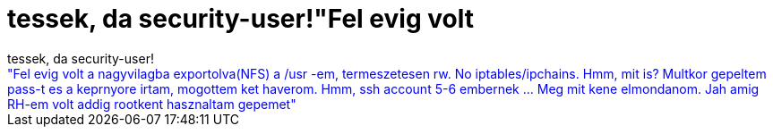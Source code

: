 = tessek, da security-user!&quot;Fel evig volt

:slug: tessek_da_security_user_aquot_fel_evig_v
:category: regi
:tags: hu
:date: 2005-04-16T21:58:17Z
++++
tessek, da security-user!<br><span style="color: rgb(0, 0, 255);">"Fel evig volt a nagyvilagba exportolva(NFS) a /usr -em, termeszetesen rw. No iptables/ipchains. Hmm, mit is? Multkor gepeltem pass-t es a keprnyore irtam, mogottem ket haverom. Hmm, ssh account 5-6 embernek ... Meg mit kene elmondanom. Jah amig RH-em volt addig rootkent hasznaltam gepemet"</span>
++++
